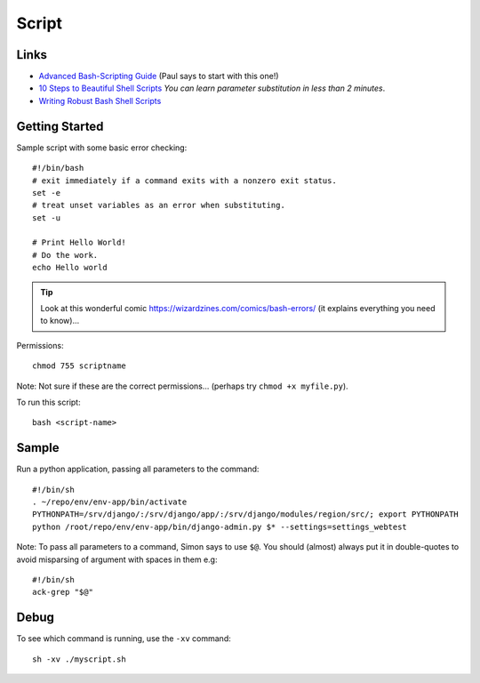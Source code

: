 Script
******

Links
=====

- `Advanced Bash-Scripting Guide`_ (Paul says to start with this one!)
- `10 Steps to Beautiful Shell Scripts`_ *You can learn parameter substitution
  in less than 2 minutes*.
- `Writing Robust Bash Shell Scripts`_

Getting Started
===============

Sample script with some basic error checking::

  #!/bin/bash
  # exit immediately if a command exits with a nonzero exit status.
  set -e
  # treat unset variables as an error when substituting.
  set -u

  # Print Hello World!
  # Do the work.
  echo Hello world

.. tip:: Look at this wonderful comic
         https://wizardzines.com/comics/bash-errors/
         (it explains everything you need to know)...

.. image:: ./misc/julia-evans-bash-errors.jpg

Permissions::

  chmod 755 scriptname

Note: Not sure if these are the correct permissions... (perhaps try
``chmod +x myfile.py``).

To run this script::

  bash <script-name>

Sample
======

Run a python application, passing all parameters to the command::

  #!/bin/sh
  . ~/repo/env/env-app/bin/activate
  PYTHONPATH=/srv/django/:/srv/django/app/:/srv/django/modules/region/src/; export PYTHONPATH
  python /root/repo/env/env-app/bin/django-admin.py $* --settings=settings_webtest

Note: To pass all parameters to a command, Simon says to use ``$@``.  You
should (almost) always put it in double-quotes to avoid misparsing of argument
with spaces in them e.g::

  #!/bin/sh
  ack-grep "$@"

Debug
=====

To see which command is running, use the ``-xv`` command::

  sh -xv ./myscript.sh


.. _`10 Steps to Beautiful Shell Scripts`: http://bashcurescancer.com/10-steps-to-beautiful-shell-scripts.html
.. _`Advanced Bash-Scripting Guide`: http://tldp.org/LDP/abs/html/
.. _`Writing Robust Bash Shell Scripts`: http://www.davidpashley.com/articles/writing-robust-shell-scripts.html
